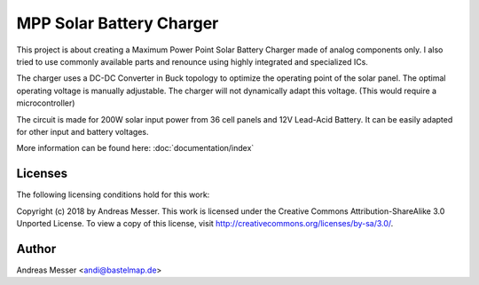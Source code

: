 MPP Solar Battery Charger
=========================

This project is about creating a Maximum Power Point
Solar Battery Charger made of analog components only. I
also tried to use commonly available parts and
renounce using highly integrated and specialized ICs.

The charger uses a DC-DC Converter in Buck topology to
optimize the operating point of the solar panel. The optimal
operating voltage is manually adjustable. The charger will 
not dynamically adapt this voltage. (This would require
a microcontroller)

The circuit is made for 200W solar input power from 
36 cell panels and 12V Lead-Acid Battery. It can be 
easily adapted for other input and battery voltages.

More information can be found here: :doc:`documentation/index`

Licenses
--------

The following licensing conditions hold for this work:

Copyright (c) 2018 by Andreas Messer. This work is licensed under the 
Creative Commons Attribution-ShareAlike 3.0 Unported License. To view 
a copy of this license, visit http://creativecommons.org/licenses/by-sa/3.0/.

Author
------

Andreas Messer <andi@bastelmap.de>

